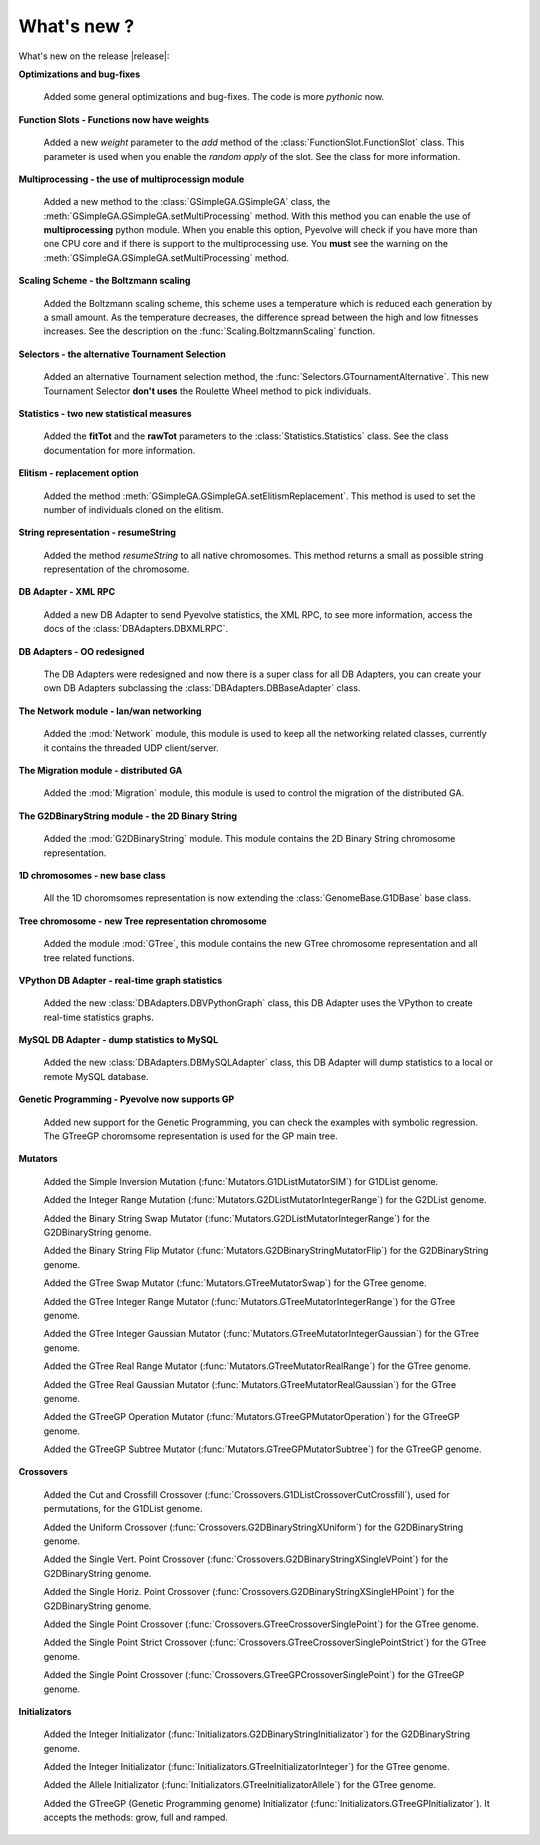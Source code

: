 
What's new ?
============================================================

What's new on the release |release|:

**Optimizations and bug-fixes**

   Added some general optimizations and bug-fixes. The code is more *pythonic* now.

**Function Slots - Functions now have weights**
   
   Added a new `weight` parameter to the `add` method of the
   :class:`FunctionSlot.FunctionSlot` class. This parameter is
   used when you enable the *random apply* of the slot. See
   the class for more information.

**Multiprocessing - the use of multiprocessign module**

   Added a new method to the :class:`GSimpleGA.GSimpleGA` class, the
   :meth:`GSimpleGA.GSimpleGA.setMultiProcessing` method. With this
   method you can enable the use of **multiprocessing** python module.
   When you enable this option, Pyevolve will check if you have
   more than one CPU core and if there is support to the multiprocessing
   use. You **must** see the warning on the :meth:`GSimpleGA.GSimpleGA.setMultiProcessing`
   method.

**Scaling Scheme - the Boltzmann scaling**

   Added the Boltzmann scaling scheme, this scheme uses a temperature which is reduced
   each generation by a small amount. As the temperature decreases, the difference
   spread between the high and low fitnesses increases. See the description
   on the :func:`Scaling.BoltzmannScaling` function.

**Selectors - the alternative Tournament Selection**
   
   Added an alternative Tournament selection method, the :func:`Selectors.GTournamentAlternative`.
   This new Tournament Selector **don't uses** the Roulette Wheel method to pick individuals.

**Statistics - two new statistical measures**
   
   Added the **fitTot** and the **rawTot** parameters to the :class:`Statistics.Statistics`
   class. See the class documentation for more information.

**Elitism - replacement option**
   
   Added the method :meth:`GSimpleGA.GSimpleGA.setElitismReplacement`. This method is used to set
   the number of individuals cloned on the elitism.

**String representation - resumeString**

   Added the method *resumeString* to all native chromosomes. This method returns a 
   small as possible string representation of the chromosome.

**DB Adapter - XML RPC**
   
   Added a new DB Adapter to send Pyevolve statistics, the XML RPC, to see more information,
   access the docs of the :class:`DBAdapters.DBXMLRPC`.

**DB Adapters - OO redesigned**

   The DB Adapters were redesigned and now there is a super class for all DB Adapters, you
   can create your own DB Adapters subclassing the :class:`DBAdapters.DBBaseAdapter` class.

**The Network module - lan/wan networking**
   
   Added the :mod:`Network` module, this module is used to keep all the
   networking related classes, currently it contains the threaded UDP client/server.
   
**The Migration module - distributed GA**
   
   Added the :mod:`Migration` module, this module is used to control the
   migration of the distributed GA.

**The G2DBinaryString module - the 2D Binary String**

   Added the :mod:`G2DBinaryString` module. This module contains
   the 2D Binary String chromosome representation.

**1D chromosomes - new base class**

   All the 1D choromsomes representation is now extending the
   :class:`GenomeBase.G1DBase` base class.

**Tree chromosome - new Tree representation chromosome**

   Added the module :mod:`GTree`, this module contains the
   new GTree chromosome representation and all tree related
   functions.

**VPython DB Adapter - real-time graph statistics**

   Added the new :class:`DBAdapters.DBVPythonGraph` class, this DB
   Adapter uses the VPython to create real-time statistics graphs.

**MySQL DB Adapter - dump statistics to MySQL**
 
   Added the new :class:`DBAdapters.DBMySQLAdapter` class, this DB Adapter
   will dump statistics to a local or remote MySQL database.

**Genetic Programming - Pyevolve now supports GP**

   Added new support for the Genetic Programming, you can check the
   examples with symbolic regression. The GTreeGP choromsome representation
   is used for the GP main tree.

**Mutators**

   Added the Simple Inversion Mutation (:func:`Mutators.G1DListMutatorSIM`) for G1DList genome.

   Added the Integer Range Mutation (:func:`Mutators.G2DListMutatorIntegerRange`) for the G2DList genome.

   Added the Binary String Swap Mutator (:func:`Mutators.G2DListMutatorIntegerRange`) for the G2DBinaryString genome.

   Added the Binary String Flip Mutator (:func:`Mutators.G2DBinaryStringMutatorFlip`) for the G2DBinaryString genome.

   Added the GTree Swap Mutator (:func:`Mutators.GTreeMutatorSwap`) for the GTree genome.

   Added the GTree Integer Range Mutator (:func:`Mutators.GTreeMutatorIntegerRange`) for the GTree genome.

   Added the GTree Integer Gaussian Mutator (:func:`Mutators.GTreeMutatorIntegerGaussian`) for the GTree genome.

   Added the GTree Real Range Mutator (:func:`Mutators.GTreeMutatorRealRange`) for the GTree genome.

   Added the GTree Real Gaussian Mutator (:func:`Mutators.GTreeMutatorRealGaussian`) for the GTree genome.

   Added the GTreeGP Operation Mutator (:func:`Mutators.GTreeGPMutatorOperation`) for the GTreeGP genome.

   Added the GTreeGP Subtree Mutator (:func:`Mutators.GTreeGPMutatorSubtree`) for the GTreeGP genome.

**Crossovers**

   Added the Cut and Crossfill Crossover (:func:`Crossovers.G1DListCrossoverCutCrossfill`), used for permutations, for
   the G1DList genome.

   Added the Uniform Crossover (:func:`Crossovers.G2DBinaryStringXUniform`) for the G2DBinaryString genome.

   Added the Single Vert. Point Crossover (:func:`Crossovers.G2DBinaryStringXSingleVPoint`) for the G2DBinaryString genome.

   Added the Single Horiz. Point Crossover (:func:`Crossovers.G2DBinaryStringXSingleHPoint`) for the G2DBinaryString genome.

   Added the Single Point Crossover (:func:`Crossovers.GTreeCrossoverSinglePoint`) for the GTree genome.

   Added the Single Point Strict Crossover (:func:`Crossovers.GTreeCrossoverSinglePointStrict`) for the GTree genome.

   Added the Single Point Crossover (:func:`Crossovers.GTreeGPCrossoverSinglePoint`) for the GTreeGP genome.
   
**Initializators**

   Added the Integer Initializator (:func:`Initializators.G2DBinaryStringInitializator`) for the G2DBinaryString genome.

   Added the Integer Initializator (:func:`Initializators.GTreeInitializatorInteger`) for the GTree genome.

   Added the Allele Initializator (:func:`Initializators.GTreeInitializatorAllele`) for the GTree genome.

   Added the GTreeGP (Genetic Programming genome) Initializator (:func:`Initializators.GTreeGPInitializator`). It accepts the methods: grow, full and ramped.



   

   
